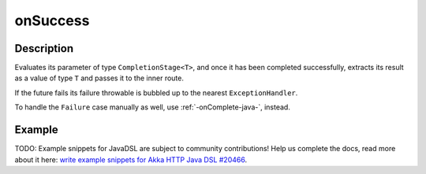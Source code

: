 .. _-onSuccess-java-:

onSuccess
=========

Description
-----------
Evaluates its parameter of type ``CompletionStage<T>``, and once it has been completed successfully,
extracts its result as a value of type ``T`` and passes it to the inner route.

If the future fails its failure throwable is bubbled up to the nearest ``ExceptionHandler``.

To handle the ``Failure`` case manually as well, use :ref:`-onComplete-java-`, instead.

Example
-------
TODO: Example snippets for JavaDSL are subject to community contributions! Help us complete the docs, read more about it here: `write example snippets for Akka HTTP Java DSL #20466 <https://github.com/akka/akka/issues/20466>`_.
